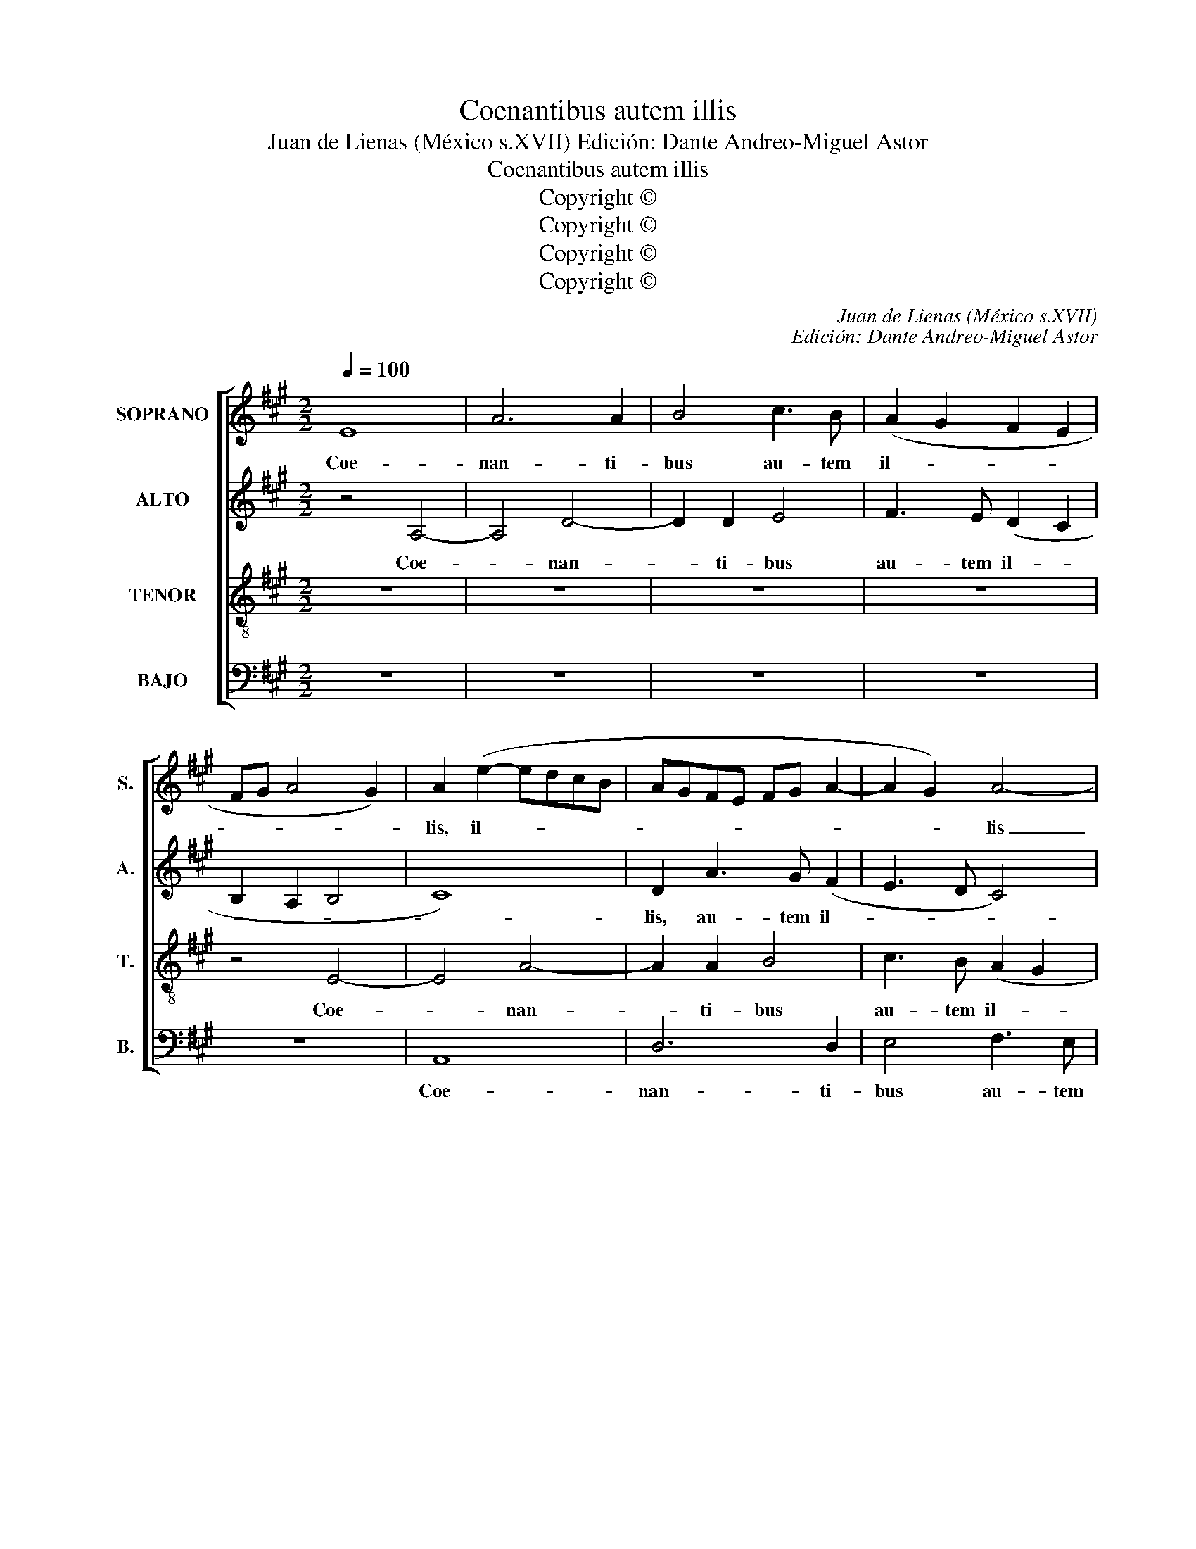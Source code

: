 X:1
T:Coenantibus autem illis
T:Juan de Lienas (México s.XVII) Edición: Dante Andreo-Miguel Astor
T:Coenantibus autem illis
T:Copyright © 
T:Copyright © 
T:Copyright © 
T:Copyright © 
C:Juan de Lienas (México s.XVII)
C:Edición: Dante Andreo-Miguel Astor
Z:Copyright ©
%%score [ 1 2 3 4 ]
L:1/8
Q:1/4=100
M:2/2
K:A
V:1 treble nm="SOPRANO" snm="S."
V:2 treble nm="ALTO" snm="A."
V:3 treble-8 transpose=-12 nm="TENOR" snm="T."
V:4 bass nm="BAJO" snm="B."
V:1
 E8 | A6 A2 | B4 c3 B | (A2 G2 F2 E2 | FG A4 G2) | A2 (e2- edcB | AGFE FG A2- | A2 G2) A4- | %8
w: Coe-|nan- ti-|bus au- tem|il- * * *||lis, il- * * * *||* * lis|
 A4 z4 | E8 | A6 A2 | B8 | c3 B (A3 G | FEFG AB c2- | c2 B2 A2 G2 | FG A4 GF | G4) A2 B2- | %17
w: _|coe-|nan- ti-|bus|au- tem il- *||||* lis, au-|
 BB (A2- ABcd | e2) A4 B2- | BB (e3 dcB | AG F3 E E2- | E2 ^DC D4) | E2 G2 A2 B2 | c4 B4 | %24
w: * temil- * * * * *|* lis, au-|* tem il- * * *|||lis, ac- ce- pit|Je- sus|
 A4 G2 E2 | F2 G2 A4- | A2 G2 F4 | E4 z4 | z2 A2 B2 c2 | d4 c4 | B4 A2 F2 | G2 A2 BF (A2- | %32
w: pa- nem, ac-|ce- pit Je-|* sus pa-|nem|ac- ce- pit|Je- sus|pa- nem, ac-|ce- pit Je- sus pa-|
 A2 GF G4) ||[M:3/4][Q:3/4=70] A2 B4 | c2 c2 c2- | c2 B2 B2 | c4 c2 | z2 B4 | d2 d2 d2- | %39
w: |nem, et|be- ne- di-|* xit ac-|fre- git|et|be- ne- di-|
 d2 c2 c2 | B6 | A6 | z2 E4 | A2 A2 A2- | A2 G2 G2 | F2 E2 E2 | F2 F2 F2- | F2 E2 E2 | (E2 ^D4 || %49
w: * xit ac-|fre-|git|et|be- ne- di-|* xit ac-|fre- git, et|be- ne- di-|* xit ac-|fre- *|
[M:2/2][Q:1/4=100] EFGA B4- | B4) B4 | z8 | z4 B4- | B2 B2 F2 F2 | A2 A2 (E3 F | GA) B4 (F2- | %56
w: |* git||de-|* dit- que dis-|ci- pu- lis _|_ _ su- is|
 FG) (A4 GF) | G8 | B4 F4 | A4 G4 | (F2 E3 ^D/C/ D2) | E2 B2 c3 c | c2 B2 A3 A | A2 G2 A3 A | %64
w: _ _ su- * *|is|dis- ci-|pu- lis|su- * * * *|is: Ac- ci- pi-|te, ac- ci- pi-|te, ac- ci- pi-|
 A2 G2 A3 A | A2 G2 A2 G2 | F4 G2 c2 | d3 d d2 B2 | A2 (A3 G/F/) G2 | A2 A2 A2 G2 | F8 | F4 z4 | %72
w: te, ac- ci- pi-|te et man- du-|ca- te, ac-|ci- pi- te et|man- du- * * ca-|te et man- du-|ca-|te,|
[Q:1/4=85] G6 G2 | A4 B2 B2- | B2 B2 d4 | d4 B2 (B2- | B2 ^AG) A4 | B4 z4 |[Q:1/4=75] B6 B2 | %79
w: Hoc est|e- nim, hoc|_ est e-|nim cor- pus|_ _ _ me-|um.|Hoc est|
 c4 c4 | A4 G2 (A2- | A2 G2 F4) | !fermata!G8 |] %83
w: e- nim|cor- pus me-||um.|
V:2
 z4 A,4- | A,4 D4- | D2 D2 E4 | F3 E (D2 C2 | B,2 A,2 B,4 | C8) | D2 A3 G (F2 | E3 D C4) | %8
w: Coe-|* nan-|* ti- bus|au- tem il- *|||lis, au- tem il-||
 D2 E2 D2 (C2- | C2 B,A, B,4) | C2 (A,B, CDEF | G2 A2- AG/F/ G2) | A2 E3 D (C2 | D2) B,2 A,3 B, | %14
w: lis, au- tem il-||lis, il- * * * * *||lis, au- tem il-|* lis au- tem|
 (CD E2 C4) | D2 E2 F2 (B,2- | B,CDB, C2 B,C | DEFG A3 G/F/ | E2 F2- FEDC | B,4) C4 | %20
w: il- * * *|lis, au- tem il-||||* lis,|
 D3 C (B,2 C2 | B,8) | B,4 z4 | z2 C2 D2 E2 | z2 A,2 B,2 C2 | D6 C2 | B,4 A,2 z2 | z2 E2 F2 G2 | %28
w: au- tem il- *||lis.|ac- ce- pit,|ac- ce- pit|Je- sus|pa- nem,|ac- ce- pit|
 A6 G2 | F4 E4 | z4 z2 A,2 | B,2 C2 D2 E2 | E8 ||[M:3/4] E6 | z6 | z2 G4 | A2 A2 A2- | A2 G2 G2 | %38
w: Je- sus|pa- nem,|ac-|ce- pit Je- sus|pa-|nem,||et|be- ne- di-|* xit ac-|
 F6 | E6 | z2 E4 | E2 E2 E2- | E2 E2 E2 | C3 B, C^D | E6 | D2 C4 | D2 D2 D2- | D2 B,2 C2 | B,6 || %49
w: fre-|git|et|be- ne- di-|* xit ac-|fre- * * *||git et|be- ne- di-|* xit ac-|fre-|
[M:2/2] B,2 E4 E2 | B,2 B,2 D2 D2 | (A,3 B, CD) (E2- | ED C2) B,4 | z2 F4 F2 | C2 C2 C2 E2 | %55
w: git de- dit-|que dis- cí- pu-|lis _ _ _ su-|* * * is|de- dit-|que dis- ci- pu-|
 (B,3 C DE) (F2- | FE D2) C4 | E4 B,4 | D4 (A,3 B, | CD) E4 E2 | D2 C2 B,4- | B,4 E4 | z2 E2 C3 C | %63
w: lis _ _ _ su-|* * * is,|dis- ci-|pu- lis _|_ _ su- is|su- is, su-|* is:|Ac- ci- pi-|
 C2 E2 F3 F | F2 E2 E2 E2 | E4 E4 | z4 z2 A2 | A3 A A2 G2 | F2 F2 E4 | E2 E2 F2 E2 | (D2 CB, C4) | %71
w: te, ac- ci- pi-|te et man- du-|ca- te|ac-|ci- pi- te et|man- du- ca-|te, et man- du-|ca- * * *|
 ^D4 z4 | E6 E2 | F4 F4 | G4 A2 (F2- | F2 ED E4) | F8- | F4 z4 | F6 F2 | A4 A4 | F4 E2 (E2- | %81
w: te,|Hoc est|e- nim,|cor- pus me-||um.|_|Hoc est|e- nim|cor- pus me-|
 E2 ^DC D4) | !fermata!E8 |] %83
w: |um.|
V:3
 z8 | z8 | z8 | z8 | z4 E4- | E4 A4- | A2 A2 B4 | c3 B (A2 G2 | F2 E2 FG A2- | A2 GF G4) | %10
w: ||||Coe-|* nan-|* ti- bus|au- tem il- *|||
 A2 e3 d c2 | B2 e4 e2- | e2 (AB cd e2- | e2 d2) e4 | z4 A4- | A4 d4- | d2 d2 e4 | f3 e (d2 c2- | %18
w: lis, au- tem il-|lis, au- tem|_ il- * * * *|* * lis,|coe-|* nan-|* ti- bus|au- tem il- *|
 cBAG) F2 (B2- | BAGF E2) A2 | (FGAF G2 A2 | G2 FE F4) | E2 E2 F2 G2 | A6 G2 | F4 E4 | z4 z2 E2 | %26
w: * * * * lis, au-|* * * * * tem|il- * * * * *||lis. ac- ce- pit|Je- sus|pa- nem,|ac-|
 F2 G2 A2 B2 | (c4 B4) | c4 z2 E2 | F2 G2 A4- | A2 G2 F4 | E4 B2 c2 | B8 ||[M:3/4] c2 e4 | %34
w: ce- pit Je- sus|pa- *|nem, ac-|ce- pit Je-|* sus pa-|nem, Je- sus|pa-|nem, et|
 e2 e2 e2- | e2 e2 e2 | c3 B c^d | e6 | B6 | z6 | z2 B4 | c2 c2 c2- | c2 B2 B2 | A6 | B6 | z2 A4 | %46
w: be- ne- di-|* xit ac-|fre- * * *||git||et|be- ne- di-|* xit ac-|fre-|git|et|
 A2 A2 A2- | A2 G2 A2 | F6 ||[M:2/2] E4 z4 | z2 B4 B2 | F2 F2 A2 A2 | (E3 F GABc) | d4 c4 | %54
w: be- ne- di-|* xit ac-|fre-|git|de- dit|que dis- ci- pu-|lis _ _ _ _ _|su- is|
 z2 c4 c2 | G2 G2 B2 B2 | (F3 G AB) c2- | c2 G4 B2- | B2 F4 A2- | A2 (E3 FGE | FG) (A2 GF/E/ F2) | %61
w: de- dit-|que dis- ci- pu-|lis _ _ _ su-|* is, dis-|* ci- pu-|* lis _ _ _|_ _ su- * * * *|
 G2 G2 A3 A | A2 G2 A3 A | A2 B2 d3 d | d2 B2 c3 c | c2 B2 c2 (e2- | e^d/c/) d2 e2 e2 | %67
w: is: Ac- ci- pi-|te, ac- ci- pi-|te, ac- ci- pi-|te, ac- ci- pi-|te, et man- du-|* * * ca- te, ac-|
 f3 f f2 e2 | c2 d2 B4 | c2 c2 d2 (B2- | B2 ^AG) A4 | B4 z4 | B6 B2 | d4 d4 | e4 A4 | (B8 | c8) | %77
w: ci- pi- te et|man- du- ca-|te, et man- du-|* * * ca-|te,|Hoc est|e- nim|cor- pus|me-||
 d4 z4 | d6 d2 | e4 c2 e2 | (d3 c B2) c2 | B8 | !fermata!B8 |] %83
w: um.|Hoc est|e- * nim|cor- * * pus|me-|um|
V:4
 z8 | z8 | z8 | z8 | z8 | A,,8 | D,6 D,2 | E,4 F,3 E, | (D,2 C,2 B,,2 A,,2 | E,8) | A,,4 z4 | E,8 | %12
w: |||||Coe-|nan- ti-|bus au- tem|il- * * *||lis.|Coe-|
 A,6 A,2 | B,4 C3 B, | A,2 G,2 F,2 E,2 | D,2 C,2 B,,4- | B,,4 A,,2 E,2 | (B,,C,D,E, F,G, A,2- | %18
w: nan- ti-|bus au- tem|il- lis, au- tem|il- * lis,|_ au- tem|il- * * * * * *|
 A,G,F,E, D,C,) B,,2 | E,3 D, (C,B,, A,,2) | D,4 E,2 A,,2 | B,,8 | E,4 z4 | z2 A,,2 B,,2 C,2 | %24
w: * * * * * * lis,|au- tem il- * *|lis, au- tem|il|lis|ac- ce- pit|
 D,6 C,2 | B,,4 A,,4 | z2 E,2 F,2 G,2 | A,6 G,2 | F,4 E,4 | z4 z2 A,,2 | B,,2 C,2 (D,4- | %31
w: Je- sus|pa- nem,|ac- ce- pit|Je- sus|pa- nem,|ac-|ce- pit Je-|
 D,2 C,2 B,,2) A,,2 | E,8 ||[M:3/4] A,,2 E,4 | A,2 A,2 A,2- | A,2 G,2 G,2 | F,6 | E,2 E,4 | %38
w: * * * sus|pa-|nem, et|be- ne- di-|* xit ac-|fre-|git, ac-|
 D,3 E, F,G, | A,4 A,2 | z2 E,4 | A,2 A,2 A,2- | A,2 G,2 G,2 | F,6 | E,6 | z2 A,,4 | D,2 D,2 D,2- | %47
w: fre- * * *|* git,|et|be- ne- di-|* xit ac-|fre-|git|et|be- ne- di-|
 D,2 E,2 A,,2 | B,,6 ||[M:2/2] E,4 z2 E,2- | E,2 E,2 B,,2 B,,2 | D,2 D,2 (A,,3 B,, | %52
w: * xit ac-|fre-|git de-|* dit- que dis-|ci- pu- lis _|
 C,D,) (E,4 D,C,) | B,,4 F,4- | F,2 F,2 C,2 C,2 | E,2 E,2 (B,,3 C, | D,E,) (F,4 E,D,) | C,4 E,4 | %58
w: _ _ su- * *|is, de-|* dit- que dis-|ci- pu- lis _|_ _ su- * *|is, dis-|
 B,,4 D,4 | (A,,3 B,, C,D,E,C, | D,2 A,,2) (B,,4 | E,4) A,,4 | z2 E,2 F,3 F, | F,2 E,2 D,3 D, | %64
w: ci- pu-|lis _ _ _ _ _|_ _ su-|* is:|Ac- ci- pi-|te, ac- ci- pi-|
 D,2 E,2 A,3 A, | A,2 E,2 A,2 E,2 | B,4 E,2 A,2 | D,3 D, D,2 E,2 | F,2 D,2 E,4 | A,,2 A,2 D,2 E,2 | %70
w: te, ac- ci- pi-|te et man- du-|ca- te, ac-|ci- pi- te et|man- du- ca-|te, et man- du-|
 F,8 | B,,4 z4 | E,6 E,2 | D,4 B,,4 | E,4 D,4 | =G,8 | F,8 | B,,4 z4 | B,6 B,2 | A,8 | %80
w: ca-|te,|Hoc est|e- nim|cor- pus|me-||um.|Hoc est|e-|
 D,4 E,2 A,,2 | B,,8 | !fermata!E,8 |] %83
w: nim cor- pus|me-|um.|

